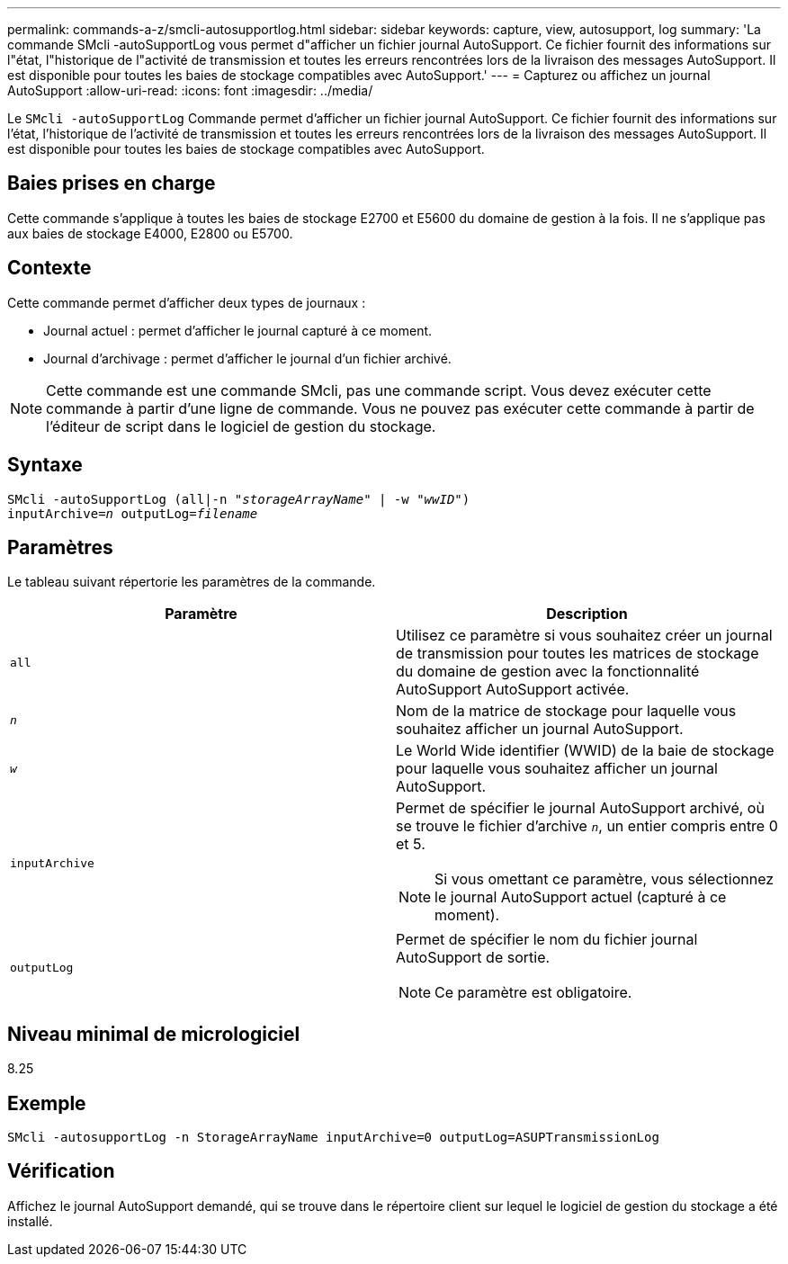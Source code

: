 ---
permalink: commands-a-z/smcli-autosupportlog.html 
sidebar: sidebar 
keywords: capture, view, autosupport, log 
summary: 'La commande SMcli -autoSupportLog vous permet d"afficher un fichier journal AutoSupport. Ce fichier fournit des informations sur l"état, l"historique de l"activité de transmission et toutes les erreurs rencontrées lors de la livraison des messages AutoSupport. Il est disponible pour toutes les baies de stockage compatibles avec AutoSupport.' 
---
= Capturez ou affichez un journal AutoSupport
:allow-uri-read: 
:icons: font
:imagesdir: ../media/


[role="lead"]
Le `SMcli -autoSupportLog` Commande permet d'afficher un fichier journal AutoSupport. Ce fichier fournit des informations sur l'état, l'historique de l'activité de transmission et toutes les erreurs rencontrées lors de la livraison des messages AutoSupport. Il est disponible pour toutes les baies de stockage compatibles avec AutoSupport.



== Baies prises en charge

Cette commande s'applique à toutes les baies de stockage E2700 et E5600 du domaine de gestion à la fois. Il ne s'applique pas aux baies de stockage E4000, E2800 ou E5700.



== Contexte

Cette commande permet d'afficher deux types de journaux :

* Journal actuel : permet d'afficher le journal capturé à ce moment.
* Journal d'archivage : permet d'afficher le journal d'un fichier archivé.


[NOTE]
====
Cette commande est une commande SMcli, pas une commande script. Vous devez exécuter cette commande à partir d'une ligne de commande. Vous ne pouvez pas exécuter cette commande à partir de l'éditeur de script dans le logiciel de gestion du stockage.

====


== Syntaxe

[source, cli, subs="+macros"]
----
SMcli -autoSupportLog pass:quotes[(all|-n "_storageArrayName_" | -w "_wwID_")]
pass:quotes[inputArchive=_n_] pass:quotes[outputLog=_filename_]
----


== Paramètres

Le tableau suivant répertorie les paramètres de la commande.

[cols="2*"]
|===
| Paramètre | Description 


 a| 
`all`
 a| 
Utilisez ce paramètre si vous souhaitez créer un journal de transmission pour toutes les matrices de stockage du domaine de gestion avec la fonctionnalité AutoSupport AutoSupport activée.



 a| 
`_n_`
 a| 
Nom de la matrice de stockage pour laquelle vous souhaitez afficher un journal AutoSupport.



 a| 
`_w_`
 a| 
Le World Wide identifier (WWID) de la baie de stockage pour laquelle vous souhaitez afficher un journal AutoSupport.



 a| 
`inputArchive`
 a| 
Permet de spécifier le journal AutoSupport archivé, où se trouve le fichier d'archive `_n_`, un entier compris entre 0 et 5.

[NOTE]
====
Si vous omettant ce paramètre, vous sélectionnez le journal AutoSupport actuel (capturé à ce moment).

====


 a| 
`outputLog`
 a| 
Permet de spécifier le nom du fichier journal AutoSupport de sortie.

[NOTE]
====
Ce paramètre est obligatoire.

====
|===


== Niveau minimal de micrologiciel

8.25



== Exemple

[listing]
----
SMcli -autosupportLog -n StorageArrayName inputArchive=0 outputLog=ASUPTransmissionLog
----


== Vérification

Affichez le journal AutoSupport demandé, qui se trouve dans le répertoire client sur lequel le logiciel de gestion du stockage a été installé.
